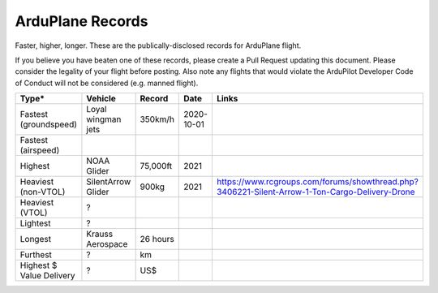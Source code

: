 .. _records:

=================
ArduPlane Records
=================

Faster, higher, longer.  These are the publically-disclosed records for ArduPlane flight.

If you believe you have beaten one of these records, please create a Pull
Request updating this document.  Please consider the legality of your
flight before posting.  Also note any flights that would violate the
ArduPilot Developer Code of Conduct will not be considered
(e.g. manned flight).

+--------------------------+-----------------------+--------------+----------------+----------------------------------------------------------------------------------------------------+
+**Type***                 + **Vehicle**           + **Record**   + **Date**       + **Links**                                                                                          +
+--------------------------+-----------------------+--------------+----------------+----------------------------------------------------------------------------------------------------+
+ Fastest (groundspeed)    | Loyal wingman jets    + 350km/h      + 2020-10-01     +                                                                                                    +
+--------------------------+-----------------------+--------------+----------------+----------------------------------------------------------------------------------------------------+
+ Fastest (airspeed)       |                       +              +                +                                                                                                    +
+--------------------------+-----------------------+--------------+----------------+----------------------------------------------------------------------------------------------------+
+ Highest                  | NOAA Glider           + 75,000ft     + 2021           +                                                                                                    +
+--------------------------+-----------------------+--------------+----------------+----------------------------------------------------------------------------------------------------+
+ Heaviest (non-VTOL)      | SilentArrow Glider    + 900kg        + 2021           + https://www.rcgroups.com/forums/showthread.php?3406221-Silent-Arrow-1-Ton-Cargo-Delivery-Drone     +
+--------------------------+-----------------------+--------------+----------------+----------------------------------------------------------------------------------------------------+
+ Heaviest (VTOL)          | ?                     +              +                +                                                                                                    +
+--------------------------+-----------------------+--------------+----------------+----------------------------------------------------------------------------------------------------+
+ Lightest                 | ?                     +              +                +                                                                                                    +
+--------------------------+-----------------------+--------------+----------------+----------------------------------------------------------------------------------------------------+
+ Longest                  | Krauss Aerospace      + 26 hours     +                +                                                                                                    +
+--------------------------+-----------------------+--------------+----------------+----------------------------------------------------------------------------------------------------+
+ Furthest                 | ?                     + km           +                +                                                                                                    +
+--------------------------+-----------------------+--------------+----------------+----------------------------------------------------------------------------------------------------+
+ Highest $ Value Delivery | ?                     + US$          +                +                                                                                                    +
+--------------------------+-----------------------+--------------+----------------+----------------------------------------------------------------------------------------------------+
